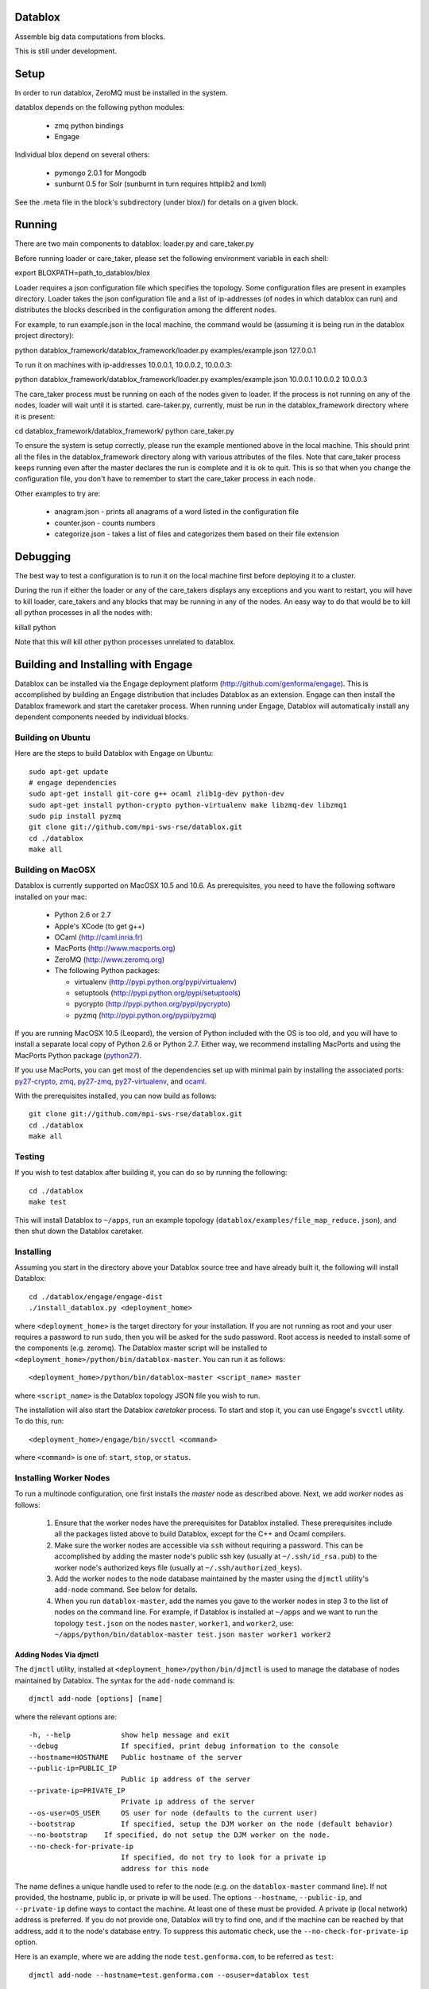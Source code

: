 Datablox
============
Assemble big data computations from blocks.

This is still under development.

Setup
============
In order to run datablox,  ZeroMQ must be installed in the system.

datablox depends on the following python modules:

 *  zmq python bindings
 *  Engage

Individual blox depend on several others:

 * pymongo 2.0.1 for Mongodb
 * sunburnt 0.5 for Solr (sunburnt in turn requires httplib2 and lxml)

See the .meta file in the block's subdirectory (under blox/) for details on a given block.


Running
============

There are two main components to datablox: loader.py and care_taker.py

Before running loader or care_taker, please set the following environment variable in each shell:

export BLOXPATH=path_to_datablox/blox

Loader requires a json configuration file which specifies the topology. Some configuration files are present in examples directory. Loader takes the json configuration file and a list of ip-addresses (of nodes in which datablox can run) and distributes the blocks described in the configuration among the different nodes. 

For example, to run example.json in the local machine, the command would be (assuming it is being run in the datablox project directory):

python datablox_framework/datablox_framework/loader.py examples/example.json 127.0.0.1

To run it on machines with ip-addresses 10.0.0.1, 10.0.0.2, 10.0.0.3:

python datablox_framework/datablox_framework/loader.py examples/example.json 10.0.0.1 10.0.0.2 10.0.0.3

The care_taker process must be running on each of the nodes given to loader. If the process is not running on any of the nodes, loader will wait until it is started. care-taker.py, currently, must be run in the datablox_framework directory where it is present:

cd datablox_framework/datablox_framework/
python care_taker.py

To ensure the system is setup correctly, please run the example mentioned above in the local machine. This should print all the files in the datablox_framework directory along with various attributes of the files. Note that care_taker process keeps running even after the master declares the run is complete and it is ok to quit. This is so that when you change the configuration file, you don't have to remember to start the care_taker process in each node.

Other examples to try are:

 * anagram.json - prints all anagrams of a word listed in the configuration file
 * counter.json - counts numbers
 * categorize.json - takes a list of files and categorizes them based on their file extension

Debugging
===========

The best way to test a configuration is to run it on the local machine first before deploying it to a cluster.

During the run if either the loader or any of the care_takers displays any exceptions and you want to restart, you will have to kill loader, care_takers and any blocks that may be running in any of the nodes. An easy way to do that would be to kill all python processes in all the nodes with:

killall python

Note that this will kill other python processes unrelated to datablox.

Building and Installing with Engage
====================================
Datablox can be installed  via the Engage deployment platform (http://github.com/genforma/engage). 
This is accomplished by
building an Engage distribution that includes Datablox as an extension. Engage can then install the
Datablox framework and start the caretaker process. When
running under Engage, Datablox will automatically install any
dependent components needed by individual blocks.


Building on Ubuntu
-------------------
Here are the steps to build Datablox with Engage on Ubuntu::

  sudo apt-get update
  # engage dependencies
  sudo apt-get install git-core g++ ocaml zlib1g-dev python-dev
  sudo apt-get install python-crypto python-virtualenv make libzmq-dev libzmq1
  sudo pip install pyzmq
  git clone git://github.com/mpi-sws-rse/datablox.git
  cd ./datablox
  make all

Building on MacOSX
-------------------------
Datablox is currently supported on MacOSX 10.5 and 10.6.  As
prerequisites, you need to have the following software installed on
your mac:

 * Python 2.6 or 2.7
 * Apple's XCode (to get g++)
 * OCaml (http://caml.inria.fr)
 * MacPorts (http://www.macports.org)
 * ZeroMQ (http://www.zeromq.org)
 * The following Python packages:

   * virtualenv (http://pypi.python.org/pypi/virtualenv)
   * setuptools (http://pypi.python.org/pypi/setuptools)
   * pycrypto (http://pypi.python.org/pypi/pycrypto)
   * pyzmq (http://pypi.python.org/pypi/pyzmq)

If you are running MacOSX 10.5 (Leopard), the version of Python included with the OS is too old, and
you will have to install a separate local copy of Python 2.6 or Python 2.7. Either way, we recommend installing
MacPorts and using the MacPorts Python package (`python27 <https://trac.macports.org/browser/trunk/dports/lang/python27/Portfile>`_).

If you use MacPorts, you can get most of the dependencies set up with minimal pain by installing the associated ports: `py27-crypto <https://trac.macports.org/browser/trunk/dports/python/py27-crypto/Portfile>`_,
`zmq <https://trac.macports.org/browser/trunk/dports/sysutils/zmq/Portfile>`_,
`py27-zmq <https://trac.macports.org/browser/trunk/dports/python/py-zmq/Portfile>`_,
`py27-virtualenv <https://trac.macports.org/browser/trunk/dports/python/py-virtualenv/Portfile>`_,  and `ocaml <https://trac.macports.org/browser/trunk/dports/lang/ocaml/Portfile>`_.

With the prerequisites installed, you can now build as follows::

  git clone git://github.com/mpi-sws-rse/datablox.git
  cd ./datablox
  make all

Testing
------------
If you wish to test datablox after building it, you can do so by running the following::

  cd ./datablox
  make test

This will install Datablox to ``~/apps``, run an example topology (``datablox/examples/file_map_reduce.json``),
and then shut down the Datablox caretaker.


Installing
-----------
Assuming you start in the directory above your
Datablox source tree and have already built it, the following will
install Datablox::

  cd ./datablox/engage/engage-dist
  ./install_datablox.py <deployment_home>

where ``<deployment_home>`` is the target directory for your
installation. If you are not running as root and your user requires a
password to run ``sudo``, then you will be asked for the sudo password.
Root access is needed to install some of the
components (e.g. zeromq). The Datablox master script will be installed
to ``<deployment_home>/python/bin/datablox-master``. You can run it as
follows::

  <deployment_home>/python/bin/datablox-master <script_name> master

where ``<script_name>`` is the Datablox topology JSON file you wish to run.

The installation will also start the Datablox *caretaker* process. To
start and stop it, you can use Engage's ``svcctl`` utility. To do
this, run::

  <deployment_home>/engage/bin/svcctl <command>

where ``<command>`` is one of: ``start``, ``stop``, or ``status``. 


Installing Worker Nodes
--------------------------
To run a multinode configuration, one first installs the *master* node
as described above. Next, we add *worker* nodes as follows:

  1. Ensure that the worker nodes have the prerequisites for Datablox installed. These prerequisites include all the packages listed above to build Datablox, except for the C++ and Ocaml compilers.
  2. Make sure the worker nodes are accessible via ``ssh`` without requiring a password. This can be accomplished by adding the master node's public ssh key (usually at ``~/.ssh/id_rsa.pub``) to the worker node's authorized keys file (usually at ``~/.ssh/authorized_keys``).
  3. Add the worker nodes to the node database maintained by the master using the ``djmctl`` utility's ``add-node`` command. See below for details.
  4. When you run ``datablox-master``, add the names you gave to the worker nodes in step 3 to the list of nodes on the command line. For example, if Datablox is installed at ``~/apps`` and we want to run the topology ``test.json`` on the nodes ``master``, ``worker1``, and ``worker2``, use: ``~/apps/python/bin/datablox-master test.json master worker1 worker2``

Adding Nodes Via djmctl
~~~~~~~~~~~~~~~~~~~~~~~~~~~~
The ``djmctl`` utility, installed at ``<deployment_home>/python/bin/djmctl`` is used to manage the database of nodes maintained by Datablox.  The syntax for the ``add-node`` command is::

  djmctl add-node [options] [name]

where the relevant options are::

    -h, --help            show help message and exit
    --debug               If specified, print debug information to the console
    --hostname=HOSTNAME   Public hostname of the server
    --public-ip=PUBLIC_IP
                          Public ip address of the server
    --private-ip=PRIVATE_IP
                          Private ip address of the server
    --os-user=OS_USER     OS user for node (defaults to the current user)
    --bootstrap           If specified, setup the DJM worker on the node (default behavior)
    --no-bootstrap    If specified, do not setup the DJM worker on the node.
    --no-check-for-private-ip
                          If specified, do not try to look for a private ip
                          address for this node

The name defines a unique handle used to refer to the node (e.g. on the ``datablox-master`` command
line). If not provided, the hostname, public ip, or private ip will be used.
The options ``--hostname``, ``--public-ip``, and ``--private-ip`` define ways to contact the
machine. At least one of these must be provided. A private ip (local network) address is preferred. If
you do not provide one, Datablox will try to find one, and if the machine can be reached by that address,
add it to the node's database entry. To suppress this automatic check, use the
``--no-check-for-private-ip`` option.

Here is an example, where we are adding the node ``test.genforma.com``, to be referred as ``test``::

  djmctl add-node --hostname=test.genforma.com --osuser=datablox test

Note that, when Datablox itself is installed on the master node (via
the ``install_datablox.py`` script), a node database entry named
``master``, corresponding to the master node, is automatically created.

The ``djmctl`` utility is part of the *Distributed Job Manager*, which
is installed as a part of Datablox. More details may be found at https://github.com/genforma/dist_job_mgr.

Re-initializing Worker Nodes
~~~~~~~~~~~~~~~~~~~~~~~~~~~~~~
After a multinode run, the worker nodes are left with Datablox and any block dependencies installed.
By default, subsequent runs using these workers will reuse the original Datablox install. To force a
reinstallation of Datablox (and block dependencies), use the ``--always-reinstall-workers`` option.



Additional Documentation
=============================

See docs folder for the description of configuration language.
blox_meta folder contains documentation and requirements for individual blocks.

Copyright 2011, 2012 by MPI-SWS and genForma Corporation
